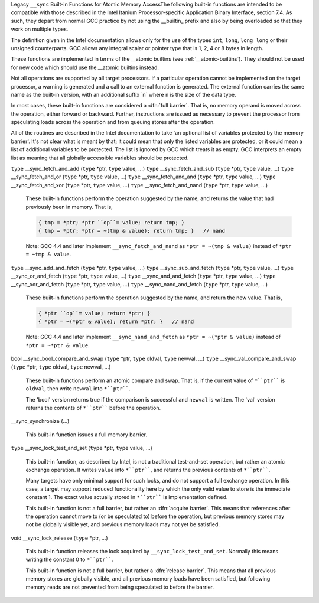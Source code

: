 .. ___sync-builtins:

Legacy ``__sync`` Built-in Functions for Atomic Memory AccessThe following built-in functions
are intended to be compatible with those described
in the Intel Itanium Processor-specific Application Binary Interface,
section 7.4.  As such, they depart from normal GCC practice by not using
the __builtin_ prefix and also by being overloaded so that they
work on multiple types.

The definition given in the Intel documentation allows only for the use of
the types ``int``, ``long``, ``long long`` or their unsigned
counterparts.  GCC allows any integral scalar or pointer type that is
1, 2, 4 or 8 bytes in length.

These functions are implemented in terms of the __atomic
builtins (see :ref:`__atomic-builtins`).  They should not be used for new
code which should use the __atomic builtins instead.

Not all operations are supported by all target processors.  If a particular
operation cannot be implemented on the target processor, a warning is
generated and a call to an external function is generated.  The external
function carries the same name as the built-in version,
with an additional suffix
_``n`` where ``n`` is the size of the data type.

.. ??? Should we have a mechanism to suppress this warning?  This is almost
   useful for implementing the operation under the control of an external
   mutex.

In most cases, these built-in functions are considered a :dfn:`full barrier`.
That is,
no memory operand is moved across the operation, either forward or
backward.  Further, instructions are issued as necessary to prevent the
processor from speculating loads across the operation and from queuing stores
after the operation.

All of the routines are described in the Intel documentation to take
'an optional list of variables protected by the memory barrier'.  It's
not clear what is meant by that; it could mean that only the
listed variables are protected, or it could mean a list of additional
variables to be protected.  The list is ignored by GCC which treats it as
empty.  GCC interprets an empty list as meaning that all globally
accessible variables should be protected.

``type`` __sync_fetch_and_add (``type`` *ptr, ``type`` value, ...) ``type`` __sync_fetch_and_sub (``type`` *ptr, ``type`` value, ...) ``type`` __sync_fetch_and_or (``type`` *ptr, ``type`` value, ...) ``type`` __sync_fetch_and_and (``type`` *ptr, ``type`` value, ...) ``type`` __sync_fetch_and_xor (``type`` *ptr, ``type`` value, ...) ``type`` __sync_fetch_and_nand (``type`` *ptr, ``type`` value, ...)

  .. index:: __sync_fetch_and_add

  .. index:: __sync_fetch_and_sub

  .. index:: __sync_fetch_and_or

  .. index:: __sync_fetch_and_and

  .. index:: __sync_fetch_and_xor

  .. index:: __sync_fetch_and_nand

  These built-in functions perform the operation suggested by the name, and
  returns the value that had previously been in memory.  That is,

  .. code-block:: c++

    { tmp = *ptr; *ptr ``op``= value; return tmp; }
    { tmp = *ptr; *ptr = ~(tmp & value); return tmp; }   // nand

  Note: GCC 4.4 and later implement ``__sync_fetch_and_nand``
  as ``*ptr = ~(tmp & value)`` instead of ``*ptr = ~tmp & value``.

``type`` __sync_add_and_fetch (``type`` *ptr, ``type`` value, ...) ``type`` __sync_sub_and_fetch (``type`` *ptr, ``type`` value, ...) ``type`` __sync_or_and_fetch (``type`` *ptr, ``type`` value, ...) ``type`` __sync_and_and_fetch (``type`` *ptr, ``type`` value, ...) ``type`` __sync_xor_and_fetch (``type`` *ptr, ``type`` value, ...) ``type`` __sync_nand_and_fetch (``type`` *ptr, ``type`` value, ...)

  .. index:: __sync_add_and_fetch

  .. index:: __sync_sub_and_fetch

  .. index:: __sync_or_and_fetch

  .. index:: __sync_and_and_fetch

  .. index:: __sync_xor_and_fetch

  .. index:: __sync_nand_and_fetch

  These built-in functions perform the operation suggested by the name, and
  return the new value.  That is,

  .. code-block:: c++

    { *ptr ``op``= value; return *ptr; }
    { *ptr = ~(*ptr & value); return *ptr; }   // nand

  Note: GCC 4.4 and later implement ``__sync_nand_and_fetch``
  as ``*ptr = ~(*ptr & value)`` instead of
  ``*ptr = ~*ptr & value``.

bool __sync_bool_compare_and_swap (``type`` *ptr, ``type`` oldval, ``type`` newval, ...) ``type`` __sync_val_compare_and_swap (``type`` *ptr, ``type`` oldval, ``type`` newval, ...)

  .. index:: __sync_bool_compare_and_swap

  .. index:: __sync_val_compare_and_swap

  These built-in functions perform an atomic compare and swap.
  That is, if the current
  value of ``*``ptr```` is ``oldval``, then write ``newval`` into
  ``*``ptr````.

  The 'bool' version returns true if the comparison is successful and
  ``newval`` is written.  The 'val' version returns the contents
  of ``*``ptr```` before the operation.

__sync_synchronize (...)

  .. index:: __sync_synchronize

  This built-in function issues a full memory barrier.

``type`` __sync_lock_test_and_set (``type`` *ptr, ``type`` value, ...)

  .. index:: __sync_lock_test_and_set

  This built-in function, as described by Intel, is not a traditional test-and-set
  operation, but rather an atomic exchange operation.  It writes ``value``
  into ``*``ptr````, and returns the previous contents of
  ``*``ptr````.

  Many targets have only minimal support for such locks, and do not support
  a full exchange operation.  In this case, a target may support reduced
  functionality here by which the only valid value to store is the
  immediate constant 1.  The exact value actually stored in ``*``ptr````
  is implementation defined.

  This built-in function is not a full barrier,
  but rather an :dfn:`acquire barrier`.
  This means that references after the operation cannot move to (or be
  speculated to) before the operation, but previous memory stores may not
  be globally visible yet, and previous memory loads may not yet be
  satisfied.

void __sync_lock_release (``type`` *ptr, ...)

  .. index:: __sync_lock_release

  This built-in function releases the lock acquired by
  ``__sync_lock_test_and_set``.
  Normally this means writing the constant 0 to ``*``ptr````.

  This built-in function is not a full barrier,
  but rather a :dfn:`release barrier`.
  This means that all previous memory stores are globally visible, and all
  previous memory loads have been satisfied, but following memory reads
  are not prevented from being speculated to before the barrier.

